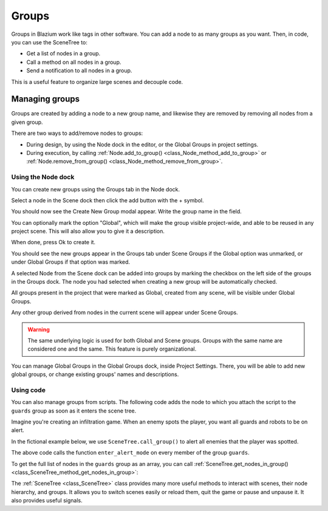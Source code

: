 .. _doc_groups:

Groups
======

Groups in Blazium work like tags in other software. You can add a node to as many
groups as you want. Then, in code, you can use the SceneTree to:

- Get a list of nodes in a group.
- Call a method on all nodes in a group.
- Send a notification to all nodes in a group.

This is a useful feature to organize large scenes and decouple code.


Managing groups
---------------

Groups are created by adding a node to a new group name, and likewise they are
removed by removing all nodes from a given group.

There are two ways to add/remove nodes to groups:

- During design, by using the Node dock in the editor, or the Global Groups in project settings.
- During execution, by calling :ref:`Node.add_to_group() <class_Node_method_add_to_group>`
  or :ref:`Node.remove_from_group() <class_Node_method_remove_from_group>`.


Using the Node dock
~~~~~~~~~~~~~~~~~~~

You can create new groups using the Groups tab in the Node dock.

.. image:: img/groups_node_tab.webp

Select a node in the Scene dock then click the add button with the + symbol.

.. image:: img/groups_add_new_group_button.webp

You should now see the Create New Group modal appear. Write the group name in the field.

You can optionally mark the option "Global", which will make the group visible project-wide,
and able to be reused in any project scene. This will also allow you to give it a description.

When done, press Ok to create it.

.. image:: img/groups_add_new_group_modal.webp

You should see the new groups appear in the Groups tab under Scene Groups if the Global option was
unmarked, or under Global Groups if that option was marked.

A selected Node from the Scene dock can be added into groups by marking the checkbox on the left side
of the groups in the Groups dock. The node you had selected when creating a new group will be automatically checked.

.. image:: img/groups_node_tab_with_created_groups.webp

All groups present in the project that were marked as Global, created from any scene, will be visible under Global Groups.

Any other group derived from nodes in the current scene will appear under Scene Groups.

.. warning:: The same underlying logic is used for both Global and Scene groups.
             Groups with the same name are considered one and the same. This feature is purely organizational.

.. image:: img/groups_node_tab_with_multiple_types_of_groups.webp

You can manage Global Groups in the Global Groups dock, inside Project Settings. There, you will be able to add new
global groups, or change existing groups' names and descriptions.

.. image:: img/groups_global_groups_settings.webp

Using code
~~~~~~~~~~

You can also manage groups from scripts. The following code adds the node to
which you attach the script to the ``guards`` group as soon as it enters the
scene tree.

.. tabs::
 .. code-tab:: gdscript GDScript

    func _ready():
        add_to_group("guards")

 .. code-tab:: csharp

    public override void _Ready()
    {
        base._Ready();

        AddToGroup("guards");
    }

Imagine you're creating an infiltration game. When an
enemy spots the player, you want all guards and robots to be on alert.

In the fictional example below, we use ``SceneTree.call_group()`` to alert all
enemies that the player was spotted.

.. tabs::
 .. code-tab:: gdscript GDScript

    func _on_player_spotted():
        get_tree().call_group("guards", "enter_alert_mode")

 .. code-tab:: csharp

    public void _OnPlayerDiscovered()
    {
        GetTree().CallGroup("guards", "enter_alert_mode");
    }

The above code calls the function ``enter_alert_mode`` on every member of the
group ``guards``.

To get the full list of nodes in the ``guards`` group as an array, you can call
:ref:`SceneTree.get_nodes_in_group()
<class_SceneTree_method_get_nodes_in_group>`:

.. tabs::
 .. code-tab:: gdscript GDScript

    var guards = get_tree().get_nodes_in_group("guards")

 .. code-tab:: csharp

    var guards = GetTree().GetNodesInGroup("guards");

The :ref:`SceneTree <class_SceneTree>` class provides many more useful methods
to interact with scenes, their node hierarchy, and groups. It allows you to
switch scenes easily or reload them, quit the game or pause and unpause it. It
also provides useful signals.
